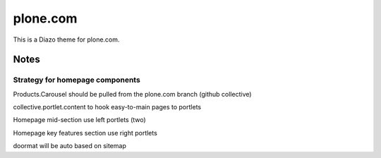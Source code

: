 plone.com
=========

This is a Diazo theme for plone.com.

Notes
-----

Strategy for homepage components
++++++++++++++++++++++++++++++++

Products.Carousel should be pulled from the plone.com branch (github collective)

collective.portlet.content
to hook easy-to-main pages to portlets

Homepage mid-section
use left portlets (two)

Homepage key features section
use right portlets

doormat will be auto based on sitemap

